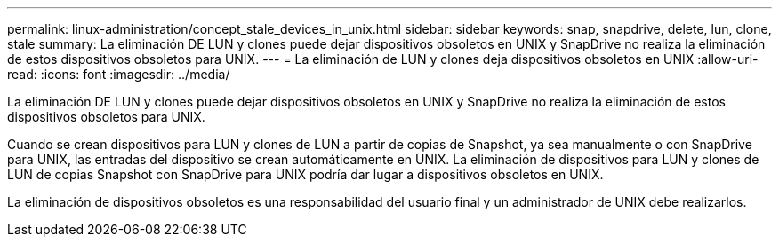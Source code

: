 ---
permalink: linux-administration/concept_stale_devices_in_unix.html 
sidebar: sidebar 
keywords: snap, snapdrive, delete, lun, clone, stale 
summary: La eliminación DE LUN y clones puede dejar dispositivos obsoletos en UNIX y SnapDrive no realiza la eliminación de estos dispositivos obsoletos para UNIX. 
---
= La eliminación de LUN y clones deja dispositivos obsoletos en UNIX
:allow-uri-read: 
:icons: font
:imagesdir: ../media/


[role="lead"]
La eliminación DE LUN y clones puede dejar dispositivos obsoletos en UNIX y SnapDrive no realiza la eliminación de estos dispositivos obsoletos para UNIX.

Cuando se crean dispositivos para LUN y clones de LUN a partir de copias de Snapshot, ya sea manualmente o con SnapDrive para UNIX, las entradas del dispositivo se crean automáticamente en UNIX. La eliminación de dispositivos para LUN y clones de LUN de copias Snapshot con SnapDrive para UNIX podría dar lugar a dispositivos obsoletos en UNIX.

La eliminación de dispositivos obsoletos es una responsabilidad del usuario final y un administrador de UNIX debe realizarlos.
